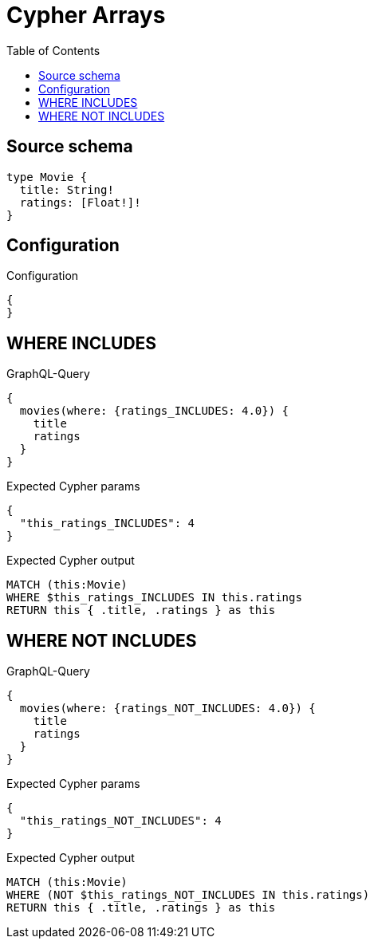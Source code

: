 :toc:

= Cypher Arrays

== Source schema

[source,graphql,schema=true]
----
type Movie {
  title: String!
  ratings: [Float!]!
}
----

== Configuration

.Configuration
[source,json,schema-config=true]
----
{
}
----
== WHERE INCLUDES

.GraphQL-Query
[source,graphql]
----
{
  movies(where: {ratings_INCLUDES: 4.0}) {
    title
    ratings
  }
}
----

.Expected Cypher params
[source,json]
----
{
  "this_ratings_INCLUDES": 4
}
----

.Expected Cypher output
[source,cypher]
----
MATCH (this:Movie)
WHERE $this_ratings_INCLUDES IN this.ratings
RETURN this { .title, .ratings } as this
----

== WHERE NOT INCLUDES

.GraphQL-Query
[source,graphql]
----
{
  movies(where: {ratings_NOT_INCLUDES: 4.0}) {
    title
    ratings
  }
}
----

.Expected Cypher params
[source,json]
----
{
  "this_ratings_NOT_INCLUDES": 4
}
----

.Expected Cypher output
[source,cypher]
----
MATCH (this:Movie)
WHERE (NOT $this_ratings_NOT_INCLUDES IN this.ratings)
RETURN this { .title, .ratings } as this
----

